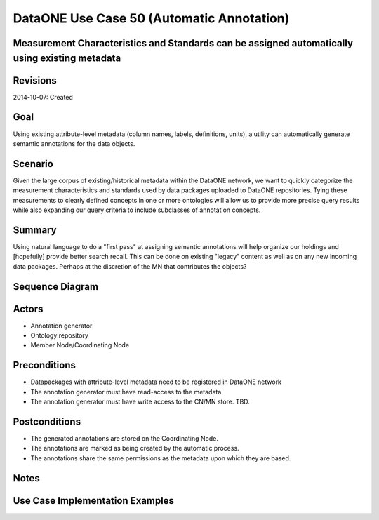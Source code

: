 
DataONE Use Case 50 (Automatic Annotation)
==========================================

Measurement Characteristics and Standards can be assigned automatically using existing metadata
------------------------------------------------------------------------------------------------

Revisions
---------
2014-10-07: Created

Goal
----
Using existing attribute-level metadata (column names, labels, definitions, units), a utility can automatically generate semantic annotations
for the data objects.

Scenario
--------
Given the large corpus of existing/historical metadata within the DataONE network, we want to quickly categorize the measurement characteristics and standards
used by data packages uploaded to DataONE repositories. Tying these measurements to clearly defined concepts in one or more ontologies will allow us to 
provide more precise query results while also expanding our query criteria to include subclasses of annotation concepts.

Summary
-------
Using natural language to do a "first pass" at assigning semantic annotations will help organize our holdings and [hopefully] provide better search recall.
This can be done on existing "legacy" content as well as on any new incoming data packages. Perhaps at the discretion of the MN that contributes the objects?


Sequence Diagram
----------------
.. 
    @startuml images/uc_50_seq.png 
		participant "Ontology repository" as ontrepo
		participant "Annotation generator" as autoann
		participant "Object Store" as store 
		
		note left of ontrepo: e.g., BioPortal
		note left of autoann: TBD
		note left of store: e.g., CN or MN
			  
	  autoann -> store: getMetadata()
	  note right
	  	retrieve existing
	  	metadata
	  end note
	  store -> autoann: metadata
	  
	  autoann -> ontrepo: getConcepts(metadata)
	  ontrepo -> autoann: concepts
	  note right
	  	Parse existing 
	  	metadata to find
	  	concept matches
	  end note
	  autoann -> autoann: generate annotation  
	  autoann -> store: save(annotation)
	  note left
	  	Generated annotation
	  	as OpeanAnnotation model
	  	instance (likely RDF/XML)
	  end note
    @enduml
   
.. image:: images/uc_50_seq.png

Actors
------
* Annotation generator
* Ontology repository
* Member Node/Coordinating Node

Preconditions
-------------
* Datapackages with attribute-level metadata need to be registered in DataONE network
* The annotation generator must have read-access to the metadata
* The annotation generator must have write access to the CN/MN store. TBD.

Postconditions
--------------
* The generated annotations are stored on the Coordinating Node.
* The annotations are marked as being created by the automatic process.
* The annotations share the same permissions as the metadata upon which they are based.

Notes
-----

Use Case Implementation Examples
--------------------------------


